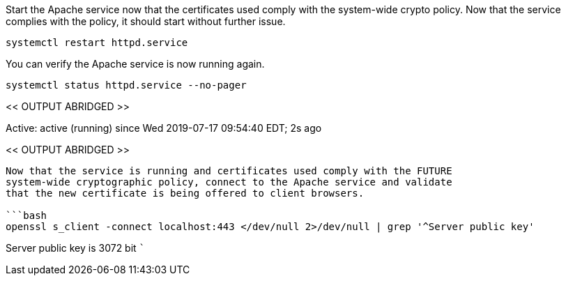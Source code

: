 Start the Apache service now that the certificates used comply with the
system-wide crypto policy. Now that the service complies with the
policy, it should start without further issue.

[source,bash]
----
systemctl restart httpd.service
----

You can verify the Apache service is now running again.

[source,bash]
----
systemctl status httpd.service --no-pager
----

<< OUTPUT ABRIDGED >>

Active: active (running) since Wed 2019-07-17 09:54:40 EDT; 2s ago

<< OUTPUT ABRIDGED >>

....

Now that the service is running and certificates used comply with the FUTURE
system-wide cryptographic policy, connect to the Apache service and validate
that the new certificate is being offered to client browsers.

```bash
openssl s_client -connect localhost:443 </dev/null 2>/dev/null | grep '^Server public key'
....

Server public key is 3072 bit ```
